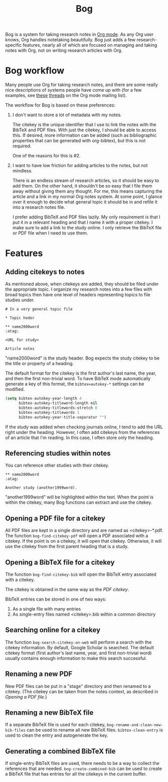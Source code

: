 #+title: Bog

Bog is a system for taking research notes in [[http://orgmode.org/][Org mode]]. As any Org user
knows, Org handles notetaking beautifully. Bog just adds a few
research-specific features, nearly all of which are focused on managing
and taking notes with Org, not on writing research articles with Org.

* Bog workflow

Many people use Org for taking research notes, and there are some really
nice descriptions of systems people have come up with (for a few
examples, see [[http://thread.gmane.org/gmane.emacs.orgmode/78983][these]] [[http://thread.gmane.org/gmane.emacs.orgmode/14756][threads]] on the Org mode mailing list).

The workflow for Bog is based on these preferences:

1. I don't want to store a lot of metadata with my notes.

   The citekey is the unique identifier that I use to link the notes
   with the BibTeX and PDF files. With just the citekey, I should be
   able to access this. If desired, more information can be added (such
   as bibliographic properties that can be generated with org-bibtex),
   but this is not required.

   One of the reasons for this is #2.

2. I want to have low friction for adding articles to the notes, but not
   mindless.

   There is an endless stream of research articles, so it should be easy
   to add them. On the other hand, it shouldn't be so easy that I file
   them away without giving them any thought. For me, this means
   capturing the article and a link in my normal Org notes system. At
   some point, I glance over it enough to decide what general topic it
   should be in and refile it into a research notes file.

   I prefer adding BibTeX and PDF files lazily. My only requirement is
   that I put it in a relevant heading and that I name it with a proper
   citekey. I make sure to add a link to the study online. I only
   retrieve the BibTeX file or PDF file when I need to use them.

* Features

** Adding citekeys to notes

As mentioned above, when citekeys are added, they should be filed under
the appropriate topic. I organize my research notes into a few files
with broad topics then have one level of headers representing topics to
file studies under.

#+begin_example
  # In a very general topic file

  ,* Topic heder

  ,** name2000word                                                        :atag:

  <URL for study>

  Article notes
#+end_example

"name2000word" is the study header. Bog expects the study citekey to be
the title or property of a heading.

The default format for the citekey is the first author's last name, the
year, and then the first non-trivial word. To have BibTeX mode
automatically generate a key of this format, the =bibtex=autokey-*=
settings can be modified.

#+begin_src emacs-lisp
  (setq bibtex-autokey-year-length 4
        bibtex-autokey-titleword-length nil
        bibtex-autokey-titlewords-stretch 0
        bibtex-autokey-titlewords 1
        bibtex-autokey-year-title-separator "")
#+end_src

If the study was added when checking journals online, I tend to add the
URL right under the heading. However, I often add citekeys from the
references of an article that I'm reading. In this case, I often store
only the heading.

** Referencing studies within notes

You can reference other studies with their citekey.

#+begin_example
  ,** name2000word                                                        :atag:

  Another study (another1999word).
#+end_example

"another1999word" will be highlighted within the text. When the point is
within the citekey, many Bog functions can extract and use the citekey.

** Opening a PDF file for a citekey

All PDF files are kept in a single directory and are named as
<citekey>-*.pdf. The function =bog-find-citekey-pdf= will open a PDF
associated with a citekey. If the point is on a citekey, it will open
that citekey. Otherwise, it will use the citekey from the first parent
heading that is a study.

** Opening a BibTeX file for a citekey

The function =bog-find-citekey-bib= will open the BibTeX entry
associated with a citekey.

The citekey is obtained in the same way as the [[Opening%20a%20PDF%20file][PDF citekey]].

BibTeX entries can be stored in one of two ways:

1. As a single file with many entries
2. As single-entry files named <citekey>.bib within a common directory

** Searching online for a citekey

The function =bog-search-citekey-on-web= will perform a search with the
citekey information. By default, Google Scholar is searched. The default
citekey format (first author's last name, year, and first non-trivial
word) usually contains enough information to make this search
successful.

** Renaming a new PDF

New PDF files can be put in a "stage" directory and then renamed to a
citekey. (The citekey can be taken from the notes context, as described
in [[Opening%20a%20PDF%20file][Opening a PDF file]].)

** Renaming a new BibTeX file

If a separate BibTeX file is used for each citekey,
=bog-rename-and-clean-new-bib-files= can be used to rename all new
BibTeX files. =bibtex-clean-entry= is used to clean the entry and
autogenerate the key.

** Generating a combined BibTeX file

If single-entry BibTeX files are used, there needs to be a way to
collect the references that are needed. =bog-create-combined-bib= can be
used to create a BibTeX file that has entries for all the citekeys in
the current buffer.

